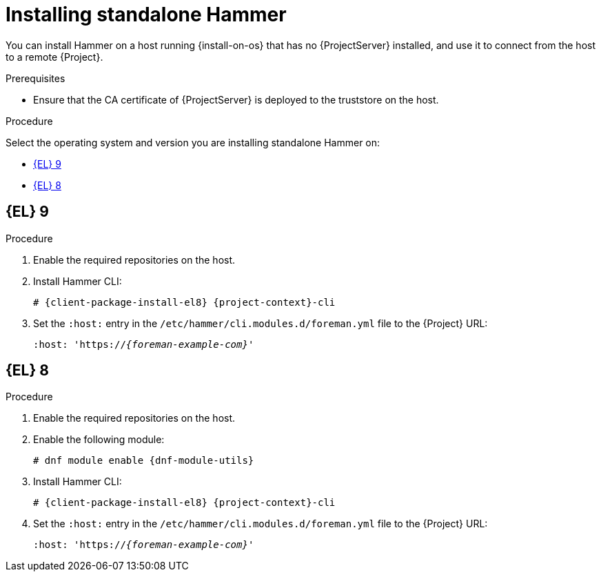 [id="installing-standalone-hammer"]
= Installing standalone Hammer

You can install Hammer on a host running {install-on-os} that has no {ProjectServer} installed, and use it to connect from the host to a remote {Project}.

.Prerequisites
ifdef::katello,orcharhino,satellite[]
* Ensure that you register the host to {ProjectServer} or {SmartProxyServer}.
For more information, see {ManagingHostsDocURL}Registering_Hosts_managing-hosts[Registering Hosts] in _{ManagingHostsDocTitle}_.
endif::[]

ifdef::katello,orcharhino,satellite[]
* If you are installing on {EL}{nbsp}9, ensure that the following repositories are enabled and synchronized on {ProjectServer}:
ifdef::satellite[]
** {RepoRHEL9BaseOS}
** {RepoRHEL9AppStream}
** {RepoRHEL9ServerSatelliteUtils}
endif::[]
ifdef::katello,orcharhino[]
** {EL} 9 BaseOS
** {EL} 9 AppStream
endif::[]
ifdef::katello[]
** https://yum.theforeman.org/releases/{ProjectVersion}/el8/x86_64/foreman-release.rpm[{Project} release RPM]
endif::[]

+
For more information, see {ContentManagementDocURL}Synchronizing_Repositories_content-management[Synchronizing repositories] in _{ContentManagementDocTitle}_.
endif::[]

ifdef::katello,orcharhino,satellite[]
* If you are installing on {EL}{nbsp}8, ensure that the following repositories are enabled and synchronized on {ProjectServer}:
ifdef::satellite[]
** {RepoRHEL8BaseOS}
** {RepoRHEL8AppStream}
** {RepoRHEL8ServerSatelliteUtils}
endif::[]
ifdef::katello,orcharhino[]
** {EL} 8 BaseOS
** {EL} 8 AppStream
endif::[]
ifdef::katello[]
** https://yum.theforeman.org/releases/{ProjectVersion}/el8/x86_64/foreman-release.rpm[{Project} release RPM]
endif::[]

+
For more information, see {ContentManagementDocURL}Synchronizing_Repositories_content-management[Synchronizing Repositories] in _{ContentManagementDocTitle}_.
endif::[]
ifndef::katello,orcharhino,satellite[]
* Ensure that the CA certificate of {ProjectServer} is deployed to the truststore on the host.
endif::[]


.Procedure
Select the operating system and version you are installing standalone Hammer on:

* xref:#installing-standalone-hammer-el-9[{EL} 9]
* xref:#installing-standalone-hammer-el-8[{EL} 8]

[id="installing-standalone-hammer-el-9"]
== {EL}{nbsp}9
.Procedure
. Enable the required repositories on the host.
ifdef::katello,orcharhino,satellite[]
For more information, see {ManagingHostsDocURL}Enabling_Custom_Repositories_on_Content_Hosts_managing-hosts[Enabling repositories on hosts] in _{ManagingHostsDocTitle}_.
endif::[]
ifdef::foreman-el[]
+
[options="nowrap" subs="verbatim,quotes,attributes"]
----
# {client-package-install-el9} https://yum.theforeman.org/releases/{ProjectVersion}/el9/x86_64/foreman-release.rpm
----
endif::[]
ifdef::foreman-deb[]
+
:distribution-codename: My_Distribution_Codename
[options="nowrap" subs="verbatim,quotes,attributes"]
----
# wget https://deb.theforeman.org/foreman.asc -O /etc/apt/trusted.gpg.d/foreman.asc
# echo "deb http://deb.theforeman.org/ _{distribution-codename}_ {ProjectVersion}" | sudo tee /etc/apt/sources.list.d/foreman.list
# echo "deb http://deb.theforeman.org/ plugins {ProjectVersion}" | sudo tee -a /etc/apt/sources.list.d/foreman.list
----
endif::[]
. Install Hammer CLI:
+
[options="nowrap" subs="verbatim,quotes,attributes"]
----
ifdef::foreman-deb[]
# {client-package-install-deb} {project-context}-cli
endif::[]
ifndef::foreman-deb[]
# {client-package-install-el8} {project-context}-cli
endif::[]
----
. Set the `:host:` entry in the `/etc/hammer/cli.modules.d/foreman.yml` file to the {Project} URL:
+
[options="nowrap", subs="+quotes,attributes"]
----
:host: 'https://_{foreman-example-com}_'
----

[id="installing-standalone-hammer-el-8"]
== {EL}{nbsp}8
.Procedure
. Enable the required repositories on the host.
ifdef::katello,orcharhino,satellite[]
For more information, see {ManagingHostsDocURL}Enabling_Custom_Repositories_on_Content_Hosts_managing-hosts[Enabling repositories on hosts] in _{ManagingHostsDocTitle}_.
endif::[]
ifdef::foreman-el[]
+
[options="nowrap" subs="verbatim,quotes,attributes"]
----
# {client-package-install-el8} https://yum.theforeman.org/releases/{ProjectVersion}/el8/x86_64/foreman-release.rpm
----
endif::[]
ifdef::foreman-deb[]
+
:distribution-codename: My_Distribution_Codename
[options="nowrap" subs="verbatim,quotes,attributes"]
----
# wget https://deb.theforeman.org/foreman.asc -O /etc/apt/trusted.gpg.d/foreman.asc
# echo "deb http://deb.theforeman.org/ _{distribution-codename}_ {ProjectVersion}" | sudo tee /etc/apt/sources.list.d/foreman.list
# echo "deb http://deb.theforeman.org/ plugins {ProjectVersion}" | sudo tee -a /etc/apt/sources.list.d/foreman.list
----
endif::[]
ifndef::foreman-deb[]
. Enable the following module:
+
[options="nowrap" subs="verbatim,quotes,attributes"]
----
# dnf module enable {dnf-module-utils}
----
endif::[]
. Install Hammer CLI:
+
[options="nowrap" subs="verbatim,quotes,attributes"]
----
ifdef::foreman-deb[]
# {client-package-install-deb} {project-context}-cli
endif::[]
ifndef::foreman-deb[]
# {client-package-install-el8} {project-context}-cli
endif::[]
----
. Set the `:host:` entry in the `/etc/hammer/cli.modules.d/foreman.yml` file to the {Project} URL:
+
[options="nowrap", subs="+quotes,attributes"]
----
:host: 'https://_{foreman-example-com}_'
----
